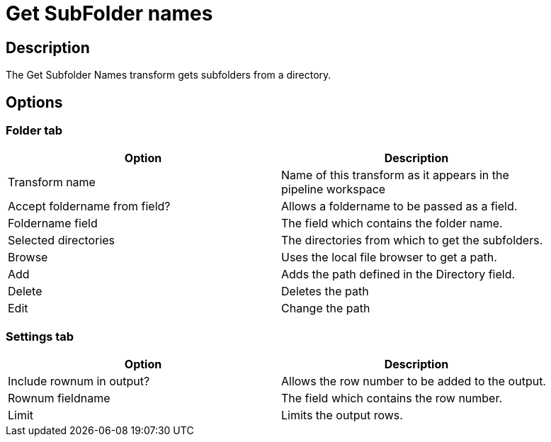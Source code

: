 ////
Licensed to the Apache Software Foundation (ASF) under one
or more contributor license agreements.  See the NOTICE file
distributed with this work for additional information
regarding copyright ownership.  The ASF licenses this file
to you under the Apache License, Version 2.0 (the
"License"); you may not use this file except in compliance
with the License.  You may obtain a copy of the License at
  http://www.apache.org/licenses/LICENSE-2.0
Unless required by applicable law or agreed to in writing,
software distributed under the License is distributed on an
"AS IS" BASIS, WITHOUT WARRANTIES OR CONDITIONS OF ANY
KIND, either express or implied.  See the License for the
specific language governing permissions and limitations
under the License.
////
:documentationPath: /pipeline/transforms/
:language: en_US


= Get SubFolder names

== Description

The Get Subfolder Names transform gets subfolders from a directory.

== Options

=== Folder tab

[width="90%", options="header"]
|===
|Option|Description
|Transform name|Name of this transform as it appears in the pipeline workspace
|Accept foldername from field?|Allows a foldername to be passed as a field.
|Foldername field|The field which contains the folder name.
|Selected directories|The directories from which to get the subfolders.
|Browse|Uses the local file browser to get a path.
|Add|Adds the path defined in the Directory field.
|Delete|Deletes the path
|Edit|Change the path
|===


=== Settings tab

[width="90%", options="header"]
|===
|Option|Description
|Include rownum in output?|Allows the row number to be added to the output.
|Rownum fieldname|The field which contains the row number.
|Limit|Limits the output rows.
|===